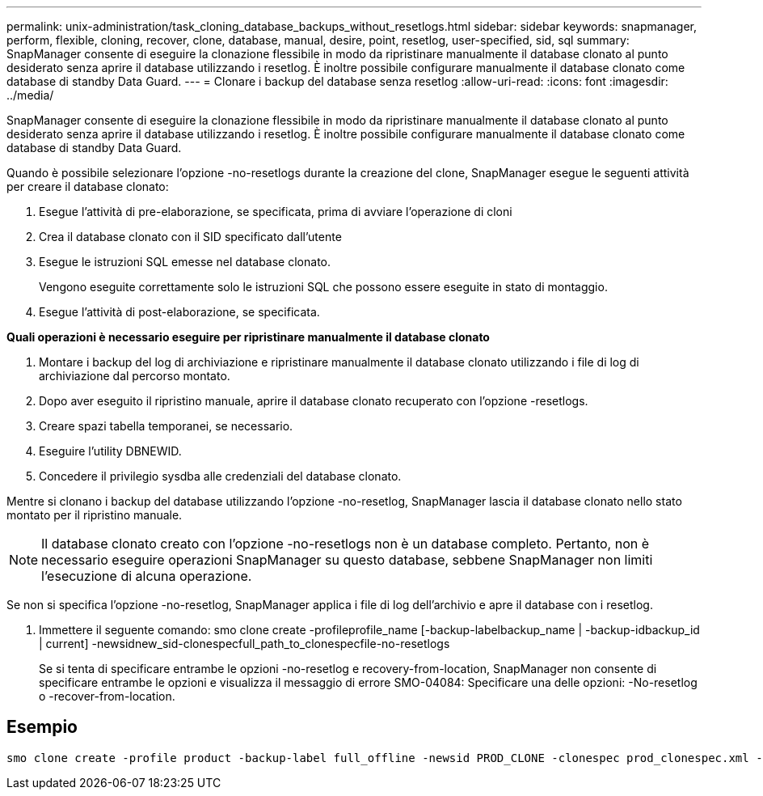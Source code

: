 ---
permalink: unix-administration/task_cloning_database_backups_without_resetlogs.html 
sidebar: sidebar 
keywords: snapmanager, perform, flexible, cloning, recover, clone, database, manual, desire, point, resetlog, user-specified, sid, sql 
summary: SnapManager consente di eseguire la clonazione flessibile in modo da ripristinare manualmente il database clonato al punto desiderato senza aprire il database utilizzando i resetlog. È inoltre possibile configurare manualmente il database clonato come database di standby Data Guard. 
---
= Clonare i backup del database senza resetlog
:allow-uri-read: 
:icons: font
:imagesdir: ../media/


[role="lead"]
SnapManager consente di eseguire la clonazione flessibile in modo da ripristinare manualmente il database clonato al punto desiderato senza aprire il database utilizzando i resetlog. È inoltre possibile configurare manualmente il database clonato come database di standby Data Guard.

Quando è possibile selezionare l'opzione -no-resetlogs durante la creazione del clone, SnapManager esegue le seguenti attività per creare il database clonato:

. Esegue l'attività di pre-elaborazione, se specificata, prima di avviare l'operazione di cloni
. Crea il database clonato con il SID specificato dall'utente
. Esegue le istruzioni SQL emesse nel database clonato.
+
Vengono eseguite correttamente solo le istruzioni SQL che possono essere eseguite in stato di montaggio.

. Esegue l'attività di post-elaborazione, se specificata.


*Quali operazioni è necessario eseguire per ripristinare manualmente il database clonato*

. Montare i backup del log di archiviazione e ripristinare manualmente il database clonato utilizzando i file di log di archiviazione dal percorso montato.
. Dopo aver eseguito il ripristino manuale, aprire il database clonato recuperato con l'opzione -resetlogs.
. Creare spazi tabella temporanei, se necessario.
. Eseguire l'utility DBNEWID.
. Concedere il privilegio sysdba alle credenziali del database clonato.


Mentre si clonano i backup del database utilizzando l'opzione -no-resetlog, SnapManager lascia il database clonato nello stato montato per il ripristino manuale.


NOTE: Il database clonato creato con l'opzione -no-resetlogs non è un database completo. Pertanto, non è necessario eseguire operazioni SnapManager su questo database, sebbene SnapManager non limiti l'esecuzione di alcuna operazione.

Se non si specifica l'opzione -no-resetlog, SnapManager applica i file di log dell'archivio e apre il database con i resetlog.

. Immettere il seguente comando: smo clone create -profileprofile_name [-backup-labelbackup_name | -backup-idbackup_id | current] -newsidnew_sid-clonespecfull_path_to_clonespecfile-no-resetlogs
+
Se si tenta di specificare entrambe le opzioni -no-resetlog e recovery-from-location, SnapManager non consente di specificare entrambe le opzioni e visualizza il messaggio di errore SMO-04084: Specificare una delle opzioni: -No-resetlog o -recover-from-location.





== Esempio

[listing]
----
smo clone create -profile product -backup-label full_offline -newsid PROD_CLONE -clonespec prod_clonespec.xml -label prod_clone-reserve -no-reset-logs
----